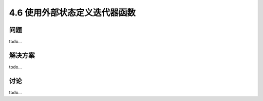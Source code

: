 ============================
4.6 使用外部状态定义迭代器函数
============================

----------
问题
----------
todo...

----------
解决方案
----------
todo...

----------
讨论
----------
todo...
